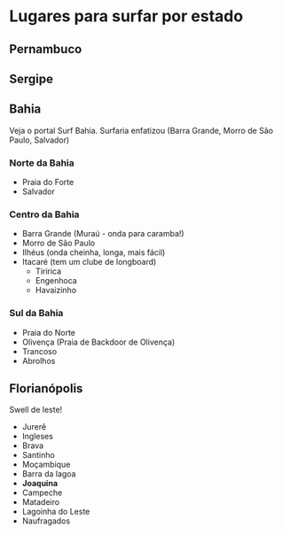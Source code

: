 * Lugares para surfar por estado

** Pernambuco

** Sergipe

** Bahia

   Veja o portal Surf Bahia. Surfaria enfatizou (Barra Grande, Morro
   de São Paulo, Salvador)
   
*** Norte da Bahia
   - Praia do Forte
   - Salvador
   
*** Centro da Bahia   
   - Barra Grande (Muraú - onda para caramba!)
   - Morro de São Paulo
   - Ilhéus (onda cheinha, longa, mais fácil)
   - Itacaré (tem um clube de longboard)
     - Tiririca
     - Engenhoca
     - Havaizinho

*** Sul da Bahia     
   - Praia do Norte
   - Olivença (Praia de Backdoor de Olivença)
   - Trancoso
   - Abrolhos
     
   
  
** Florianópolis
   Swell de leste!
   
   - Jurerê
   - Ingleses
   - Brava
   - Santinho
   - Moçambique
   - Barra da lagoa
   - *Joaquina* 
   - Campeche
   - Matadeiro
   - Lagoinha do Leste
   - Naufragados
     
